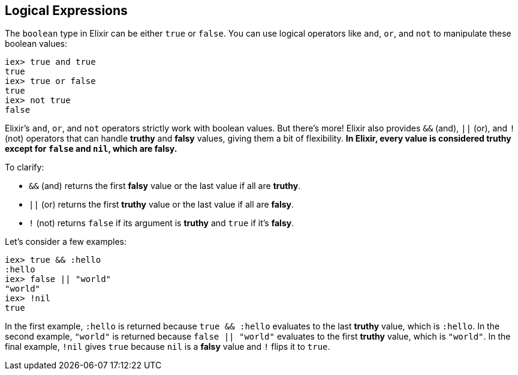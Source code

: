 [[elixir-introduction-logical-expressions]]
== Logical Expressions

The `boolean` type in Elixir can be either `true` or `false`. You can use
logical operators like `and`, `or`, and `not` to manipulate these boolean
values:

[source,elixir]
----
iex> true and true
true
iex> true or false
true
iex> not true
false
----
indexterm:["Logical Expressions"]

Elixir's `and`, `or`, and `not` operators strictly work with boolean values. But
there's more! Elixir also provides `&&` (and), `||` (or), and `!` (not)
operators that can handle *truthy* and *falsy* values, giving them a bit of
flexibility. **In Elixir, every value is considered *truthy* except for `false`
and `nil`, which are *falsy*.**

To clarify:

* `&&` (and) returns the first *falsy* value or the last value if all are *truthy*.
* `||` (or) returns the first *truthy* value or the last value if all are *falsy*.
* `!` (not) returns `false` if its argument is *truthy* and `true` if it's *falsy*.

Let's consider a few examples:

[source,elixir]
----
iex> true && :hello
:hello
iex> false || "world"
"world"
iex> !nil
true
----

In the first example, `:hello` is returned because `true && :hello` evaluates to
the last *truthy* value, which is `:hello`. In the second example, `"world"` is
returned because `false || "world"` evaluates to the first *truthy* value, which
is `"world"`. In the final example, `!nil` gives `true` because `nil` is a
*falsy* value and `!` flips it to `true`.

